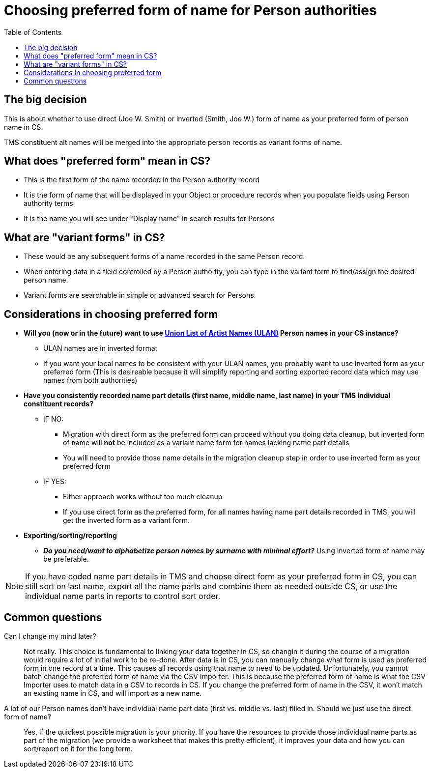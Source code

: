 :toc:
:toc-placement!:
:toclevels: 4

ifdef::env-github[]
:tip-caption: :bulb:
:note-caption: :information_source:
:important-caption: :heavy_exclamation_mark:
:caution-caption: :fire:
:warning-caption: :warning:
endif::[]

= Choosing preferred form of name for Person authorities

toc::[]

== The big decision

This is about whether to use direct (Joe W. Smith) or inverted (Smith, Joe W.) form of name as your preferred form of person name in CS.

TMS constituent alt names will be merged into the appropriate person records as variant forms of name. 

== What does "preferred form" mean in CS?

- This is the first form of the name recorded in the Person authority record
- It is the form of name that will be displayed in your Object or procedure records when you populate fields using Person authority terms
- It is the name you will see under "Display name" in search results for Persons

== What are "variant forms" in CS?

- These would be any subsequent forms of a name recorded in the same Person record.
- When entering data in a field controlled by a Person authority, you can type in the variant form to find/assign the desired person name.
- Variant forms are searchable in simple or advanced search for Persons.

== Considerations in choosing preferred form

* **Will you (now or in the future) want to use https://getty.edu/research/tools/vocabularies/ulan[Union List of Artist Names (ULAN)] Person names in your CS instance?**
** ULAN names are in inverted format
** If you want your local names to be consistent with your ULAN names, you probably want to use inverted form as your preferred form (This is desireable because it will simplify reporting and sorting exported record data which may use names from both authorities)

* **Have you consistently recorded name part details (first name, middle name, last name) in your TMS individual constituent records?**
** IF NO:
*** Migration with direct form as the preferred form can proceed without you doing data cleanup, but inverted form of name will **not** be included as a variant name form for names lacking name part details
*** You will need to provide those name details in the migration cleanup step in order to use inverted form as your preferred form
** IF YES:
*** Either approach works without too much cleanup
*** If you use direct form as the preferred form, for all names having name part details recorded in TMS, you will get the inverted form as a variant form. 

* **Exporting/sorting/reporting**
** _**Do you need/want to alphabetize person names by surname with minimal effort?**_ Using inverted form of name may be preferable.

NOTE: If you have coded name part details in TMS and choose direct form as your preferred form in CS, you can still sort on last name, export all the name parts and combine them as needed outside CS, or use the individual name parts in reports to control sort order.

== Common questions
Can I change my mind later?:: Not really. This choice is fundamental to linking your data together in CS, so changin it during the course of a migration would require a lot of initial work to be re-done. After data is in CS, you can manually change what form is used as preferred form in one record at a time. This causes all records using that name to need to be updated. Unfortunately, you cannot batch change the preferred form of name via the CSV Importer. This is because the preferred form of name is what the CSV Importer uses to match data in a CSV to records in CS. If you change the preferred form of name in the CSV, it won't match an existing name in CS, and will import as a new name.

A lot of our Person names don't have individual name part data (first vs. middle vs. last) filled in. Should we just use the direct form of name?:: Yes, if the quickest possible migration is your priority. If you have the resources to provide those individual name parts as part of the migration (we provide a worksheet that makes this pretty efficient), it improves your data and how you can sort/report on it for the long term. 

